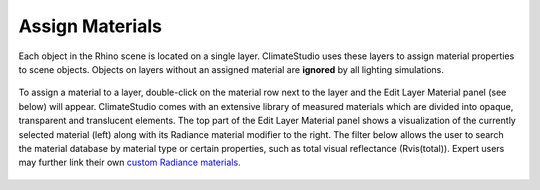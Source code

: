 
Assign Materials
================================================
Each object in the Rhino scene is located on a single layer. ClimateStudio uses these layers to assign material properties to scene objects. 
Objects on layers without an assigned material are **ignored** by all lighting simulations. 

.. figure:: images/AssignMaterials.jpg
   :width: 900px
   :align: center

To assign a material to a layer, double-click on the material row next to the layer and the Edit Layer Material panel (see below) will appear.
ClimateStudio comes with an extensive library of measured materials which are divided into opaque, transparent and translucent elements. 
The top part of the Edit Layer Material panel shows a visualization of the currently selected material (left) along with its Radiance 
material modifier to the right. The filter below allows the user to search the material database by material type or certain properties, such as total visual reflectance (Rvis(total)). 
Expert users may further link their own `custom Radiance materials.`_ 

.. _custom Radiance materials.: customRadianceMaterials.html

.. figure:: images/WhiteCeilingPanels.jpg
   :width: 900px
   :align: center

